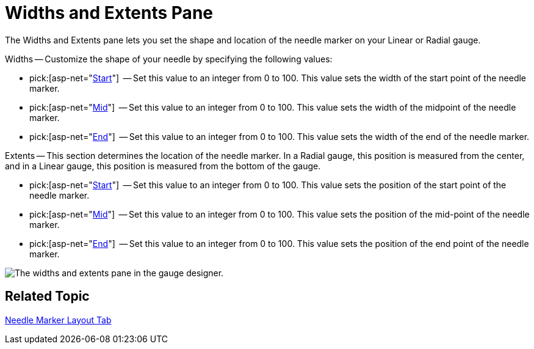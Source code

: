 ﻿////

|metadata|
{
    "name": "webgauge-widths-and-extents-pane",
    "controlName": ["WebGauge"],
    "tags": ["How Do I"],
    "guid": "{1B772997-2ADC-4640-8C83-F3397C6BC8DB}",  
    "buildFlags": [],
    "createdOn": "0001-01-01T00:00:00Z"
}
|metadata|
////

= Widths and Extents Pane

The Widths and Extents pane lets you set the shape and location of the needle marker on your Linear or Radial gauge.

Widths -- Customize the shape of your needle by specifying the following values:

*  pick:[asp-net="link:infragistics4.webui.ultrawebgauge.v{ProductVersion}~infragistics.ultragauge.resources.radialgaugeneedle~startwidth.html[Start]"]  -- Set this value to an integer from 0 to 100. This value sets the width of the start point of the needle marker.
*  pick:[asp-net="link:infragistics4.webui.ultrawebgauge.v{ProductVersion}~infragistics.ultragauge.resources.radialgaugeneedle~midwidth.html[Mid]"]  -- Set this value to an integer from 0 to 100. This value sets the width of the midpoint of the needle marker.
*  pick:[asp-net="link:infragistics4.webui.ultrawebgauge.v{ProductVersion}~infragistics.ultragauge.resources.radialgaugeneedle~endwidth.html[End]"]  -- Set this value to an integer from 0 to 100. This value sets the width of the end of the needle marker.

Extents -- This section determines the location of the needle marker. In a Radial gauge, this position is measured from the center, and in a Linear gauge, this position is measured from the bottom of the gauge.

*  pick:[asp-net="link:infragistics4.webui.ultrawebgauge.v{ProductVersion}~infragistics.ultragauge.resources.radialgaugeneedle~startextent.html[Start]"]  -- Set this value to an integer from 0 to 100. This value sets the position of the start point of the needle marker.
*  pick:[asp-net="link:infragistics4.webui.ultrawebgauge.v{ProductVersion}~infragistics.ultragauge.resources.radialgaugeneedle~midextent.html[Mid]"]  -- Set this value to an integer from 0 to 100. This value sets the position of the mid-point of the needle marker.
*  pick:[asp-net="link:infragistics4.webui.ultrawebgauge.v{ProductVersion}~infragistics.ultragauge.resources.radialgaugeneedle~endextent.html[End]"]  -- Set this value to an integer from 0 to 100. This value sets the position of the end point of the needle marker.

image::images/Widths_and_Extents_Pane_01.png[The widths and extents pane in the gauge designer.]

== Related Topic

link:webgauge-needle-marker-layout-tab.html[Needle Marker Layout Tab]